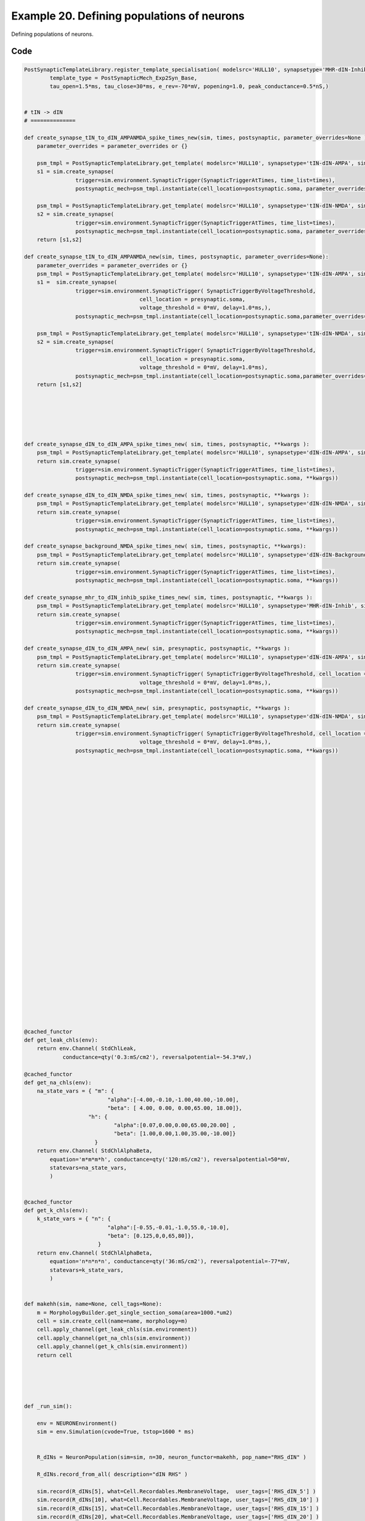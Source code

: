 
.. _example_multicell_simulation050:

Example 20. Defining populations of neurons
===========================================


Defining populations of neurons.

Code
~~~~

.. code-block:: python

    
    PostSynapticTemplateLibrary.register_template_specialisation( modelsrc='HULL10', synapsetype='MHR-dIN-Inhib',
            template_type = PostSynapticMech_Exp2Syn_Base,
            tau_open=1.5*ms, tau_close=30*ms, e_rev=-70*mV, popening=1.0, peak_conductance=0.5*nS,)
    
    
    # tIN -> dIN
    # ==============
    
    def create_synapse_tIN_to_dIN_AMPANMDA_spike_times_new(sim, times, postsynaptic, parameter_overrides=None ):
        parameter_overrides = parameter_overrides or {}
    
        psm_tmpl = PostSynapticTemplateLibrary.get_template( modelsrc='HULL10', synapsetype='tIN-dIN-AMPA', sim=sim)
        s1 = sim.create_synapse(
                    trigger=sim.environment.SynapticTrigger(SynapticTriggerAtTimes, time_list=times),
                    postsynaptic_mech=psm_tmpl.instantiate(cell_location=postsynaptic.soma, parameter_overrides=parameter_overrides))
    
        psm_tmpl = PostSynapticTemplateLibrary.get_template( modelsrc='HULL10', synapsetype='tIN-dIN-NMDA', sim=sim)
        s2 = sim.create_synapse(
                    trigger=sim.environment.SynapticTrigger(SynapticTriggerAtTimes, time_list=times),
                    postsynaptic_mech=psm_tmpl.instantiate(cell_location=postsynaptic.soma, parameter_overrides=parameter_overrides)) 
        return [s1,s2]
    
    def create_synapse_tIN_to_dIN_AMPANMDA_new(sim, times, postsynaptic, parameter_overrides=None):
        parameter_overrides = parameter_overrides or {}
        psm_tmpl = PostSynapticTemplateLibrary.get_template( modelsrc='HULL10', synapsetype='tIN-dIN-AMPA', sim=sim)
        s1 =  sim.create_synapse(
                    trigger=sim.environment.SynapticTrigger( SynapticTriggerByVoltageThreshold,
                                        cell_location = presynaptic.soma,
                                        voltage_threshold = 0*mV, delay=1.0*ms,),
                    postsynaptic_mech=psm_tmpl.instantiate(cell_location=postsynaptic.soma,parameter_overrides=parameter_overrides ))
    
        psm_tmpl = PostSynapticTemplateLibrary.get_template( modelsrc='HULL10', synapsetype='tIN-dIN-NMDA', sim=sim)
        s2 = sim.create_synapse(
                    trigger=sim.environment.SynapticTrigger( SynapticTriggerByVoltageThreshold,
                                        cell_location = presynaptic.soma,
                                        voltage_threshold = 0*mV, delay=1.0*ms),
                    postsynaptic_mech=psm_tmpl.instantiate(cell_location=postsynaptic.soma,parameter_overrides=parameter_overrides  ))
        return [s1,s2]
    
    
    
    
    
    
    def create_synapse_dIN_to_dIN_AMPA_spike_times_new( sim, times, postsynaptic, **kwargs ):
        psm_tmpl = PostSynapticTemplateLibrary.get_template( modelsrc='HULL10', synapsetype='dIN-dIN-AMPA', sim=sim)
        return sim.create_synapse(
                    trigger=sim.environment.SynapticTrigger(SynapticTriggerAtTimes, time_list=times),
                    postsynaptic_mech=psm_tmpl.instantiate(cell_location=postsynaptic.soma, **kwargs))
    
    def create_synapse_dIN_to_dIN_NMDA_spike_times_new( sim, times, postsynaptic, **kwargs ):
        psm_tmpl = PostSynapticTemplateLibrary.get_template( modelsrc='HULL10', synapsetype='dIN-dIN-NMDA', sim=sim)
        return sim.create_synapse(
                    trigger=sim.environment.SynapticTrigger(SynapticTriggerAtTimes, time_list=times),
                    postsynaptic_mech=psm_tmpl.instantiate(cell_location=postsynaptic.soma, **kwargs))
    
    def create_synapse_background_NMDA_spike_times_new( sim, times, postsynaptic, **kwargs):
        psm_tmpl = PostSynapticTemplateLibrary.get_template( modelsrc='HULL10', synapsetype='dIN-dIN-Background-NMDA', sim=sim)
        return sim.create_synapse(
                    trigger=sim.environment.SynapticTrigger(SynapticTriggerAtTimes, time_list=times),
                    postsynaptic_mech=psm_tmpl.instantiate(cell_location=postsynaptic.soma, **kwargs))
    
    def create_synapse_mhr_to_dIN_inhib_spike_times_new( sim, times, postsynaptic, **kwargs ):
        psm_tmpl = PostSynapticTemplateLibrary.get_template( modelsrc='HULL10', synapsetype='MHR-dIN-Inhib', sim=sim)
        return sim.create_synapse(
                    trigger=sim.environment.SynapticTrigger(SynapticTriggerAtTimes, time_list=times),
                    postsynaptic_mech=psm_tmpl.instantiate(cell_location=postsynaptic.soma, **kwargs))
    
    def create_synapse_dIN_to_dIN_AMPA_new( sim, presynaptic, postsynaptic, **kwargs ):
        psm_tmpl = PostSynapticTemplateLibrary.get_template( modelsrc='HULL10', synapsetype='dIN-dIN-AMPA', sim=sim)
        return sim.create_synapse(
                    trigger=sim.environment.SynapticTrigger( SynapticTriggerByVoltageThreshold, cell_location = presynaptic.soma,
                                        voltage_threshold = 0*mV, delay=1.0*ms,),
                    postsynaptic_mech=psm_tmpl.instantiate(cell_location=postsynaptic.soma, **kwargs))
    
    def create_synapse_dIN_to_dIN_NMDA_new( sim, presynaptic, postsynaptic, **kwargs ):
        psm_tmpl = PostSynapticTemplateLibrary.get_template( modelsrc='HULL10', synapsetype='dIN-dIN-NMDA', sim=sim)
        return sim.create_synapse(
                    trigger=sim.environment.SynapticTrigger( SynapticTriggerByVoltageThreshold, cell_location = presynaptic.soma,
                                        voltage_threshold = 0*mV, delay=1.0*ms,),
                    postsynaptic_mech=psm_tmpl.instantiate(cell_location=postsynaptic.soma, **kwargs))
    
    
    
    
    
    
    
    
    
    
    
    
    
    
    
    
    
    
    
    
    
    
    
    
    
    
    
    
    
    
    
    
    @cached_functor
    def get_leak_chls(env):
        return env.Channel( StdChlLeak,
                conductance=qty('0.3:mS/cm2'), reversalpotential=-54.3*mV,)
    
    @cached_functor
    def get_na_chls(env):
        na_state_vars = { "m": {
                              "alpha":[-4.00,-0.10,-1.00,40.00,-10.00],
                              "beta": [ 4.00, 0.00, 0.00,65.00, 18.00]},
                        "h": {
                                "alpha":[0.07,0.00,0.00,65.00,20.00] ,
                                "beta": [1.00,0.00,1.00,35.00,-10.00]}
                          } 
        return env.Channel( StdChlAlphaBeta,
            equation='m*m*m*h', conductance=qty('120:mS/cm2'), reversalpotential=50*mV,
            statevars=na_state_vars,
            )
    
    
    @cached_functor
    def get_k_chls(env):
        k_state_vars = { "n": {
                              "alpha":[-0.55,-0.01,-1.0,55.0,-10.0],
                              "beta": [0.125,0,0,65,80]},
                           }
        return env.Channel( StdChlAlphaBeta,
            equation='n*n*n*n', conductance=qty('36:mS/cm2'), reversalpotential=-77*mV,
            statevars=k_state_vars,
            )
    
    
    def makehh(sim, name=None, cell_tags=None):
        m = MorphologyBuilder.get_single_section_soma(area=1000.*um2)
        cell = sim.create_cell(name=name, morphology=m)
        cell.apply_channel(get_leak_chls(sim.environment))
        cell.apply_channel(get_na_chls(sim.environment))
        cell.apply_channel(get_k_chls(sim.environment))
        return cell
    
    
    
    
    
    def _run_sim():
    
        env = NEURONEnvironment()
        sim = env.Simulation(cvode=True, tstop=1600 * ms)
        
    
        R_dINs = NeuronPopulation(sim=sim, n=30, neuron_functor=makehh, pop_name="RHS_dIN" )
    
        R_dINs.record_from_all( description="dIN RHS" )
    
        sim.record(R_dINs[5], what=Cell.Recordables.MembraneVoltage,  user_tags=['RHS_dIN_5'] )
        sim.record(R_dINs[10], what=Cell.Recordables.MembraneVoltage, user_tags=['RHS_dIN_10'] )
        sim.record(R_dINs[15], what=Cell.Recordables.MembraneVoltage, user_tags=['RHS_dIN_15'] )
        sim.record(R_dINs[20], what=Cell.Recordables.MembraneVoltage, user_tags=['RHS_dIN_20'] )
        sim.record(R_dINs[25], what=Cell.Recordables.MembraneVoltage, user_tags=['RHS_dIN_25'] )
    
    
        # Connect tIN -> dIN:
        tINSpikeTimesRHS = EventSet( np.random.normal(100,1,40) * ms )
        synapses_tIN_to_dIN1 = Connectors.times_to_all( sim=sim,
                                                     syncronous_times=tINSpikeTimesRHS,
                                                     postsynaptic_population=R_dINs,
                                                     connect_functor = partial( create_synapse_tIN_to_dIN_AMPANMDA_spike_times_new, parameter_overrides={'popening':1.0} ),
                                                     synapse_pop_name = "dIN_NMDA_background",)
    
        tINSpikeTimesRHS = EventSet( np.random.normal(750,1,40) * ms )
        synapses_tIN_to_dIN2 = Connectors.times_to_all( sim=sim,
                                                     syncronous_times=tINSpikeTimesRHS,
                                                     postsynaptic_population=R_dINs,
                                                     connect_functor = partial( create_synapse_tIN_to_dIN_AMPANMDA_spike_times_new, parameter_overrides={'popening':1.0} ),
                                                     synapse_pop_name = "dIN_NMDA_background2",)
        # Connect MHR -> dIN:
        MHRSpikeTimesRHS = EventSet( np.random.normal(400,15,20) * ms )
        synapses_MHR_to_dIN1 = Connectors.times_to_all( sim=sim,
                                                     syncronous_times=MHRSpikeTimesRHS,
                                                     postsynaptic_population=R_dINs,
                                                     connect_functor = partial( create_synapse_mhr_to_dIN_inhib_spike_times_new, parameter_multipliers={'peak_conductance':1.5},   ),
                                                     synapse_pop_name = "mhr_inhib",
                                                   )
        # Connect MHR -> dIN:
        MHRSpikeTimesRHS = EventSet( np.random.normal(1400,15,20) * ms )
        synapses_MHR_to_dIN2 = Connectors.times_to_all( sim=sim,
                                                     syncronous_times=MHRSpikeTimesRHS,
                                                     postsynaptic_population=R_dINs,
                                                     connect_functor = partial( create_synapse_mhr_to_dIN_inhib_spike_times_new, parameter_multipliers={'peak_conductance':1.5},   ),
                                                     synapse_pop_name = "mhr_inhib2",
                                                   )
    
        # dIN -> dIN
        synapses_dIN_to_dIN_AMPA = Connectors.all_to_all(sim,
                                presynaptic_population=R_dINs,
                                postsynaptic_population=R_dINs,
                                connect_functor = exec_with_prob(0.15, partial(create_synapse_dIN_to_dIN_AMPA_new, parameter_multipliers={'peak_conductance':0.1}))  )
        synapses_dIN_to_dIN = Connectors.all_to_all(sim,
                                presynaptic_population=R_dINs,
                                postsynaptic_population=R_dINs,
                                connect_functor = exec_with_prob(0.15, partial(create_synapse_dIN_to_dIN_NMDA_new, parameter_multipliers={'peak_conductance':1.5})))
    
    
        # Record from the tIN -> dIN population:
        synapses_tIN_to_dIN1.record_from_all(what=Synapse.Recordables.SynapticConductance, user_tags=['PREPOP:RHS_tINs'] )
        synapses_tIN_to_dIN2.record_from_all(what=Synapse.Recordables.SynapticConductance, user_tags=['PREPOP:RHS_tINs'] )
    
        synapses_MHR_to_dIN1.record_from_all(what=Synapse.Recordables.SynapticConductance, user_tags=['PREPOP:RHS_mhrs'] )
        synapses_MHR_to_dIN2.record_from_all(what=Synapse.Recordables.SynapticConductance, user_tags=['PREPOP:RHS_mhrs'] )
    
        return sim.run(), tINSpikeTimesRHS
    
    
    
    def testSingleSynapseAMPANMDA():
        res, tINSpikeTimesRHS = _run_sim()
    
        all_spikes = PopAnalSpiking.evset_all_spikes( res=res, tag_selector=TagSelector.from_string("ALL{dINs,Voltage}"), comment="dIN All Spikes" )
    
    
        rasters = []
        #for i in range(0, 30, 4):
        for i in range(0, 30):
            nrn_all_spikes = PopAnalSpiking.evset_all_spikes( res=res, tag_selector=TagSelector.from_string("ALL{Voltage, RHS_dIN_%d}"%i ), evset_tags=["SpikesFor%d"%i, 'Raster'] )
            rasters.append( nrn_all_spikes)
    
        ps = [
              TagPlot( "ALL{Conductance,POSTCELL:RHS_dIN_0} AND ANY{PREPOP:RHS_mhrs,PREPOP:RHS_tINs}",
                        yunit=nS,
                        ylabel='Conductance',
                        yticks=(0,15)*nS,
                        yrange=(0,20)*nS,
                        legend_labeller=None,
                        show_yticklabels_with_units=True,
                        yticklabel_quantisation=Decimal('1'),
              ),
              TagPlot( "ALL{Voltage, RHS_dIN_10}",
                        yunit=mV,
                        colors=['blue'],
                        ylabel='Voltage (dIN #10)',
                        legend_labeller=None,
                        yticks=(-80,-40,0,40)*mV,
                        show_yticklabels_with_units=True,
                        yticklabel_quantisation=Decimal('1')
              ),
              TagPlot( "ALL{Raster}", ylabel='Spike\nraster',legend_labeller=None, show_yticklabels=True),
              ]
    
        TagViewer([res, tINSpikeTimesRHS, all_spikes] + rasters,
                        plots=ps,
                        timerange=(50,1600)*ms,
                        xticks=(200,600,1000,1400)*ms,
                        show_xlabel = False,
                        show_xticklabels = 'only-once',
                        show_xaxis_position = 'top',
                        show_xticklabels_with_units = True,
                        xticklabel_quantisation=Decimal('1'),
                        linkage= StandardLinkages(linkage_rules=[
                                        LinkageRuleTag('ALL{PREPOP:RHS_mhrs,Conductance}', preferred_color='red'),
                                        LinkageRuleTag('ALL{PREPOP:RHS_tINs,Conductance}', preferred_color='green'),
                                        LinkageRuleTag('ALL{Voltage, RHS_dIN_10}', preferred_color='blue'),
                                                    ])
                        )
    
    
    
    MFRandom.seed(1000)
    testSingleSynapseAMPANMDA()
    
    
    
    
    
    
    




Figures
~~~~~~~~


.. figure:: /srcs_generated_examples/images/multicell_simulation050_out1.png
    :width: 3in
    :figwidth: 4in

    Download :download:`Figure </srcs_generated_examples/images/multicell_simulation050_out1.png>`






Output
~~~~~~

.. code-block:: bash

        No handlers could be found for logger "neurounits"
    2013-12-01 17:14:25,368 - morphforge.core.logmgr - INFO - Logger Started OK
    2013-12-01 17:14:25,369 - DISABLEDLOGGING - INFO - _run_spawn() [Pickling Sim]
    No handlers could be found for logger "neurounits"
    2013-12-01 17:14:33,168 - morphforge.core.logmgr - INFO - Logger Started OK
    2013-12-01 17:14:33,168 - DISABLEDLOGGING - INFO - Ensuring Modfile is built
    ['DBUS_SESSION_BUS_ADDRESS', 'DEFAULTS_PATH', 'DESKTOP_SESSION', 'DESKTOP_STARTUP_ID', 'DISPLAY', 'GDMSESSION', 'GNOME_KEYRING_CONTROL', 'GNOME_KEYRING_PID', 'GREP_COLOR', 'GREP_OPTIONS', 'GRIN_ARGS', 'GTK_MODULES', 'HOME', 'INFANDANGO_CONFIGFILE', 'INFANDANGO_ROOT', 'LANG', 'LANGUAGE', 'LC_CTYPE', 'LD_LIBRARY_PATH', 'LESS', 'LOGNAME', 'LSCOLORS', 'MANDATORY_PATH', 'MREORG_CONFIG', 'OLDPWD', 'PAGER', 'PATH', 'PWD', 'PYTHONPATH', 'SHELL', 'SHLVL', 'SSH_AGENT_PID', 'SSH_AUTH_SOCK', 'TERM', 'TEXTDOMAIN', 'TEXTDOMAINDIR', 'UBUNTU_MENUPROXY', 'USER', 'WINDOWID', 'XAUTHORITY', 'XDG_CONFIG_DIRS', 'XDG_DATA_DIRS', 'XDG_RUNTIME_DIR', 'XDG_SEAT_PATH', 'XDG_SESSION_COOKIE', 'XDG_SESSION_PATH', 'XTERM_LOCALE', 'XTERM_SHELL', 'XTERM_VERSION', '_', '_JAVA_AWT_WM_NONREPARENTING']
    Loading Bundle from: /mnt/scratch/tmp/morphforge/tmp/simulationresults/af/af18b55f1f75f042d3f88deeeb4d88df.bundle (467k) : 1.004 seconds
    set(['conductance', 'reversalpotential'])
    __dict__ {'mm_neuronNumber': None, 'cachedNeuronSuffix': None, 'reversalpotential': array(-54.3) * mV, '_name': 'AnonObj0001', '_simulation': None, 'conductance': array(3.0) * s**3*A**2/(kg*m**4)}
    
    Executing: /home/michael/opt//x86_64/bin/modlunit /mnt/scratch/tmp/morphforge/tmp/tmp_449ee3b9549e47025d868977ba93dda4.mod
    /mnt/scratch/tmp/morphforge/tmp/modbuild_22922
    Executing: /home/michael/opt//x86_64/bin/nocmodl tmp_449ee3b9549e47025d868977ba93dda4.mod
    Executing: /home/michael/opt//share/nrn/libtool --mode=compile gcc -DHAVE_CONFIG_H   -I"."  -I".."  -I"/home/michael/opt//include/nrn"  -I"/home/michael/opt//x86_64/lib"    -g -O2 -c -o tmp_449ee3b9549e47025d868977ba93dda4.lo tmp_449ee3b9549e47025d868977ba93dda4.c  
    Executing: /home/michael/opt//share/nrn/libtool --mode=link gcc -module  -g -O2  -shared  -o tmp_449ee3b9549e47025d868977ba93dda4.la  -rpath /home/michael/opt//x86_64/libs  tmp_449ee3b9549e47025d868977ba93dda4.lo  -L/home/michael/opt//x86_64/lib -L/home/michael/opt//x86_64/lib  /home/michael/opt//x86_64/lib/libnrniv.la  -lnrnoc -loc -lmemacs -lnrnmpi -lscopmath -lsparse13 -lreadline -lncurses -livoc -lneuron_gnu -lmeschach -lsundials -lm -ldl   
    OP1: libtool: compile:  gcc -DHAVE_CONFIG_H -I. -I.. -I/home/michael/opt//include/nrn -I/home/michael/opt//x86_64/lib -g -O2 -c tmp_449ee3b9549e47025d868977ba93dda4.c  -fPIC -DPIC -o .libs/tmp_449ee3b9549e47025d868977ba93dda4.o
    
    OP2: libtool: link: gcc -shared  -fPIC -DPIC  .libs/tmp_449ee3b9549e47025d868977ba93dda4.o   -Wl,-rpath -Wl,/home/michael/opt/x86_64/lib -Wl,-rpath -Wl,/home/michael/opt/x86_64/lib -L/home/michael/opt//x86_64/lib /home/michael/opt/x86_64/lib/libnrniv.so /home/michael/opt/x86_64/lib/libnrnoc.so /home/michael/opt/x86_64/lib/liboc.so /home/michael/opt/x86_64/lib/libmemacs.so /home/michael/opt/x86_64/lib/libnrnmpi.so /home/michael/opt/x86_64/lib/libscopmath.so /home/michael/opt/x86_64/lib/libsparse13.so -lreadline -lncurses /home/michael/opt/x86_64/lib/libivoc.so /home/michael/opt/x86_64/lib/libneuron_gnu.so /home/michael/opt/x86_64/lib/libmeschach.so /home/michael/opt/x86_64/lib/libsundials.so -lm -ldl  -O2   -pthread -Wl,-soname -Wl,tmp_449ee3b9549e47025d868977ba93dda4.so.0 -o .libs/tmp_449ee3b9549e47025d868977ba93dda4.so.0.0.0
    libtool: link: (cd ".libs" && rm -f "tmp_449ee3b9549e47025d868977ba93dda4.so.0" && ln -s "tmp_449ee3b9549e47025d868977ba93dda4.so.0.0.0" "tmp_449ee3b9549e47025d868977ba93dda4.so.0")
    libtool: link: (cd ".libs" && rm -f "tmp_449ee3b9549e47025d868977ba93dda4.so" && ln -s "tmp_449ee3b9549e47025d868977ba93dda4.so.0.0.0" "tmp_449ee3b9549e47025d868977ba93dda4.so")
    libtool: link: ( cd ".libs" && rm -f "tmp_449ee3b9549e47025d868977ba93dda4.la" && ln -s "../tmp_449ee3b9549e47025d868977ba93dda4.la" "tmp_449ee3b9549e47025d868977ba93dda4.la" )
    
    Executing: /home/michael/opt//x86_64/bin/modlunit /mnt/scratch/tmp/morphforge/tmp/tmp_c645d0d1b217c6d417ecc3556d0600bb.mod
    /mnt/scratch/tmp/morphforge/tmp/modbuild_22922
    Executing: /home/michael/opt//x86_64/bin/nocmodl tmp_c645d0d1b217c6d417ecc3556d0600bb.mod
    Executing: /home/michael/opt//share/nrn/libtool --mode=compile gcc -DHAVE_CONFIG_H   -I"."  -I".."  -NEURON -- Release 7.3 (869:0141cf0aff14) 2013-05-10
    Duke, Yale, and the BlueBrain Project -- Copyright 1984-2013
    See http://www.neuron.yale.edu/neuron/credits
    
    I"/home/michael/opt//include/nrn"  -I"/home/michael/opt//x86_64/lib"    -g -O2 -c -o tmp_c645d0d1b217c6d417ecc3556d0600bb.lo tmp_c645d0d1b217c6d417ecc3556d0600bb.c  
    Executing: /home/michael/opt//share/nrn/libtool --mode=link gcc -module  -g -O2  -shared  -o tmp_c645d0d1b217c6d417ecc3556d0600bb.la  -rpath /home/michael/opt//x86_64/libs  tmp_c645d0d1b217c6d417ecc3556d0600bb.lo  -L/home/michael/opt//x86_64/lib -L/home/michael/opt//x86_64/lib  /home/michael/opt//x86_64/lib/libnrniv.la  -lnrnoc -loc -lmemacs -lnrnmpi -lscopmath -lsparse13 -lreadline -lncurses -livoc -lneuron_gnu -lmeschach -lsundials -lm -ldl   
    OP1: libtool: compile:  gcc -DHAVE_CONFIG_H -I. -I.. -I/home/michael/opt//include/nrn -I/home/michael/opt//x86_64/lib -g -O2 -c tmp_c645d0d1b217c6d417ecc3556d0600bb.c  -fPIC -DPIC -o .libs/tmp_c645d0d1b217c6d417ecc3556d0600bb.o
    
    OP2: libtool: link: gcc -shared  -fPIC -DPIC  .libs/tmp_c645d0d1b217c6d417ecc3556d0600bb.o   -Wl,-rpath -Wl,/home/michael/opt/x86_64/lib -Wl,-rpath -Wl,/home/michael/opt/x86_64/lib -L/home/michael/opt//x86_64/lib /home/michael/opt/x86_64/lib/libnrniv.so /home/michael/opt/x86_64/lib/libnrnoc.so /home/michael/opt/x86_64/lib/liboc.so /home/michael/opt/x86_64/lib/libmemacs.so /home/michael/opt/x86_64/lib/libnrnmpi.so /home/michael/opt/x86_64/lib/libscopmath.so /home/michael/opt/x86_64/lib/libsparse13.so -lreadline -lncurses /home/michael/opt/x86_64/lib/libivoc.so /home/michael/opt/x86_64/lib/libneuron_gnu.so /home/michael/opt/x86_64/lib/libmeschach.so /home/michael/opt/x86_64/lib/libsundials.so -lm -ldl  -O2   -pthread -Wl,-soname -Wl,tmp_c645d0d1b217c6d417ecc3556d0600bb.so.0 -o .libs/tmp_c645d0d1b217c6d417ecc3556d0600bb.so.0.0.0
    libtool: link: (cd ".libs" && rm -f "tmp_c645d0d1b217c6d417ecc3556d0600bb.so.0" && ln -s "tmp_c645d0d1b217c6d417ecc3556d0600bb.so.0.0.0" "tmp_c645d0d1b217c6d417ecc3556d0600bb.so.0")
    libtool: link: (cd ".libs" && rm -f "tmp_c645d0d1b217c6d417ecc3556d0600bb.so" && ln -s "tmp_c645d0d1b217c6d417ecc3556d0600bb.so.0.0.0" "tmp_c645d0d1b217c6d417ecc3556d0600bb.so")
    libtool: link: ( cd ".libs" && rm -f "tmp_c645d0d1b217c6d417ecc3556d0600bb.la" && ln -s "../tmp_c645d0d1b217c6d417ecc3556d0600bb.la" "tmp_c645d0d1b217c6d417ecc3556d0600bb.la" )
    
    loading membrane mechanisms from /mnt/scratch/tmp/morphforge/tmp/modout/mod_5c68193e39038c48d55b2b964c7f2cc8.so
    loading membrane mechanisms from /mnt/scratch/tmp/morphforge/tmp/modout/mod_4f04099fdf3d7f394ae2f9380ee19d2a.so
    loading membrane mechanisms from /mnt/scratch/tmp/morphforge/tmp/modout/mod_d6feb6f6ba733237c404c850caa9ef5e.so
    loading membrane mechanisms from /mnt/scratch/tmp/morphforge/tmp/modout/mod_1b4cbb91ff4fbb73a54a2a3d929adce5.so
    loading membrane mechanisms from /mnt/scratch/tmp/morphforge/tmp/modout/mod_e1d9b15c15cf730d6ad5de223a1b3007.so
    Running Hoc File: /mnt/scratch/tmp/morphforge/tmp/tmp_a108bc73b58581add7b4db3708bc0635.hoc
    	1 
    	1 
    	0.01 
    	0 
    	1 
    	50000 
    	1 
    	50000 
    	1 
    	50000 
    	1 
    	50000 
    	1 
    	50000 
    	1 
    	50000 
    	1 
    	50000 
    	1 
    	50000 
    	1 
    	50000 
    	1 
    	50000 
    	1 
    	50000 
    	1 
    	50000 
    	1 
    	50000 
    	1 
    	50000 
    	1 
    	50000 
    	1 
    	50000 
    	1 
    	50000 
    	1 
    	50000 
    	1 
    	50000 
    	1 
    	50000 
    	1 
    	50000 
    	1 
    	50000 
    	1 
    	50000 
    	1 
    	50000 
    	1 
    	50000 
    	1 
    	50000 
    	1 
    	50000 
    	1 
    	50000 
    	1 
    	50000 
    	1 
    	50000 
    	1 
    	50000 
    	1 
    	50000 
    	1 
    	50000 
    	1 
    	50000 
    	1 
    	50000 
    	1 
    	50000 
    	1 
    	50000 
    	1 
    	50000 
    	1 
    	50000 
    	1 
    	50000 
    	1 
    	50000 
    	1 
    	50000 
    	1 
    	50000 
    	1 
    	50000 
    	1 
    	50000 
    	1 
    	50000 
    	1 
    	50000 
    	1 
    	50000 
    	1 
    	50000 
    	1 
    	50000 
    	1 
    	50000 
    	1 
    	50000 
    	1 
    	50000 
    	1 
    	50000 
    	1 
    	50000 
    	1 
    	50000 
    	1 
    	50000 
    	1 
    	50000 
    	1 
    	50000 
    	1 
    	50000 
    	1 
    	50000 
    	1 
    	50000 
    	1 
    	50000 
    	1 
    	50000 
    	1 
    	50000 
    	1 
    	50000 
    	1 
    	50000 
    	1 
    	50000 
    	1 
    	50000 
    	1 
    	50000 
    	1 
    	50000 
    	1 
    	50000 
    	1 
    	50000 
    	1 
    	50000 
    	1 
    	50000 
    	1 
    	50000 
    	1 
    	50000 
    	1 
    	50000 
    	1 
    	50000 
    	1 
    	50000 
    	1 
    	50000 
    	1 
    	50000 
    	1 
    	50000 
    	1 
    	50000 
    	1 
    	50000 
    	1 
    	50000 
    	1 
    	50000 
    	1 
    	50000 
    	1 
    	50000 
    	1 
    	50000 
    	1 
    	50000 
    	1 
    	50000 
    	1 
    	50000 
    	1 
    	50000 
    	1 
    	50000 
    	1 
    	50000 
    	1 
    	50000 
    	1 
    	50000 
    	1 
    	50000 
    	1 
    	50000 
    	1 
    	50000 
    	1 
    	50000 
    	1 
    	50000 
    	1 
    	50000 
    	1 
    	50000 
    	1 
    	50000 
    	1 
    	50000 
    	1 
    	50000 
    	1 
    	50000 
    	1 
    	50000 
    	1 
    	50000 
    	1 
    	50000 
    	1 
    	50000 
    	1 
    	50000 
    	1 
    	50000 
    	1 
    	50000 
    	1 
    	50000 
    	1 
    	50000 
    	1 
    	50000 
    	1 
    	50000 
    	1 
    	50000 
    	1 
    	50000 
    	1 
    	50000 
    	1 
    	50000 
    	1 
    	50000 
    	1 
    	50000 
    	1 
    	50000 
    	1 
    	50000 
    	1 
    	50000 
    	1 
    	50000 
    	1 
    	50000 
    	1 
    	50000 
    	1 
    	50000 
    	1 
    	50000 
    	1 
    	50000 
    	1 
    	50000 
    	1 
    	50000 
    	1 
    	50000 
    	1 
    	50000 
    	1 
    	50000 
    	1 
    	50000 
    	1 
    	50000 
    	1 
    	50000 
    	1 
    	50000 
    	1 
    	50000 
    	1 
    	50000 
    	1 
    	50000 
    	1 
    	50000 
    	1 
    	50000 
    	1 
    	50000 
    	1 
    	50000 
    	1 
    	50000 
    	1 
    	50000 
    	1 
    	50000 
    	1 
    	50000 
    	1 
    	50000 
    	1 
    	50000 
    	1 
    	50000 
    	1 
    	50000 
    	1 
    	50000 
    	1 
    	50000 
    	1 
    	50000 
    	1 
    	50000 
    	1 
    	50000 
    	1 
    	50000 
    	1 
    	50000 
    	1 
    	50000 
    	1 
    	50000 
    	1 
    	50000 
    	1 
    	50000 
    	1 
    	50000 
    	1 
    	50000 
    	1 
    	50000 
    	1 
    	50000 
    	1 
    	50000 
    	1 
    	50000 
    	1 
    	50000 
    	1 
    	50000 
    	1 
    	50000 
    	1 
    	50000 
    	1 
    	50000 
    	1 
    	50000 
    	1 
    	50000 
    	1 
    	50000 
    	1 
    	50000 
    	1 
    	50000 
    	1 
    	50000 
    	1 
    	50000 
    	1 
    	50000 
    	1 
    	50000 
    	1 
    	50000 
    	1 
    	50000 
    	1 
    	50000 
    	1 
    	50000 
    	1 
    	50000 
    	1 
    	50000 
    	1 
    	50000 
    	1 
    	50000 
    	1 
    	50000 
    	1 
    	50000 
    	1 
    	50000 
    	1 
    	50000 
    	1 
    	50000 
    	1 
    	50000 
    	1 
    	50000 
    	1 
    	50000 
    	1 
    	50000 
    	1 
    	50000 
    	1 
    	50000 
    	1 
    	50000 
    	1 
    	50000 
    	1 
    	50000 
    	1 
    	50000 
    	1 
    	50000 
    	1 
    	50000 
    	1 
    Running Simulation
    Time for Extracting Data: (215 records) 1.47911500931
    Running simulation : 44.817 seconds
    Size of results file: 220.7 (MB)
    Post-processing : 15.334 seconds
    Entire load-run-save time : 61.156 seconds
    Suceeded
    ['DBUS_SESSION_BUS_ADDRESS', 'DEFAULTS_PATH', 'DESKTOP_SESSION', 'DESKTOP_STARTUP_ID', 'DISPLAY', 'GDMSESSION', 'GNOME_KEYRING_CONTROL', 'GNOME_KEYRING_PID', 'GREP_COLOR', 'GREP_OPTIONS', 'GRIN_ARGS', 'GTK_MODULES', 'HOME', 'INFANDANGO_CONFIGFILE', 'INFANDANGO_ROOT', 'LANG', 'LANGUAGE', 'LC_CTYPE', 'LESS', 'LOGNAME', 'LSCOLORS', 'MANDATORY_PATH', 'MREORG_CONFIG', 'OLDPWD', 'PAGER', 'PATH', 'PWD', 'PYTHONPATH', 'SHELL', 'SHLVL', 'SSH_AGENT_PID', 'SSH_AUTH_SOCK', 'TERM', 'TEXTDOMAIN', 'TEXTDOMAINDIR', 'UBUNTU_MENUPROXY', 'USER', 'WINDOWID', 'XAUTHORITY', 'XDG_CONFIG_DIRS', 'XDG_DATA_DIRS', 'XDG_RUNTIME_DIR', 'XDG_SEAT_PATH', 'XDG_SESSION_COOKIE', 'XDG_SESSION_PATH', 'XTERM_LOCALE', 'XTERM_SHELL', 'XTERM_VERSION', '_', '_JAVA_AWT_WM_NONREPARENTING']
    _run_spawn() [Loading results from /mnt/scratch/tmp/morphforge/tmp/simulationresults/af//af18b55f1f75f042d3f88deeeb4d88df.neuronsim.results.pickle ]
    PlotManger saving:  _output/figures/multicell_simulation050/{png,svg}/fig000_Autosave_figure_1.{png,svg}




